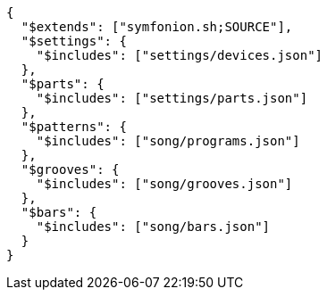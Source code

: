 [[CONTENT]]
[source, json]
----
{
  "$extends": ["symfonion.sh;SOURCE"],
  "$settings": {
    "$includes": ["settings/devices.json"]
  },
  "$parts": {
    "$includes": ["settings/parts.json"]
  },
  "$patterns": {
    "$includes": ["song/programs.json"]
  },
  "$grooves": {
    "$includes": ["song/grooves.json"]
  },
  "$bars": {
    "$includes": ["song/bars.json"]
  }
}
----